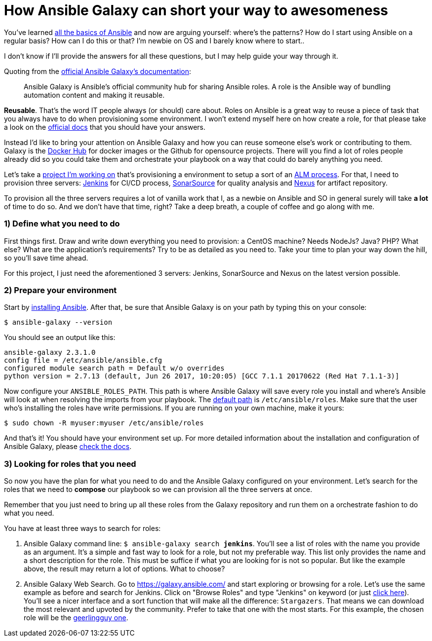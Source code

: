 = How Ansible Galaxy can short your way to awesomeness
// See https://hubpress.gitbooks.io/hubpress-knowledgebase/content/ for information about the parameters.
// :hp-image: /covers/cover.png
// :published_at: 2019-01-31
:hp-tags: Ansible, Ansible_Galaxy
:hp-alt-title: How Ansible Galaxy can short your way to awesomeness

You've learned http://docs.ansible.com/ansible/latest/intro.html[all the basics of Ansible] and now are arguing yourself: where's the patterns? How do I start using Ansible on a regular basis? How can I do this or that? I'm newbie on OS and I barely know where to start..

I don't know if I'll provide the answers for all these questions, but I may help guide your way through it.

Quoting from the https://galaxy.ansible.com/intro[official Ansible Galaxy's documentation]:
____
Ansible Galaxy is Ansible’s official community hub for sharing Ansible roles. A role is the Ansible way of bundling automation content and making it reusable.
____

**Reusable**. That's the word IT people always (or should) care about. Roles on Ansible is a great way to reuse a piece of task that you always have to do when provisioning some environment. I won't extend myself here on how create a role, for that please take a look on the http://docs.ansible.com/ansible/latest/playbooks_reuse.html[official docs] that you should have your answers.

Instead I'd like to bring your attention on Ansible Galaxy and how you can reuse someone else's work or contributing to them. Galaxy is the https://hub.docker.com/[Docker Hub] for docker images or the Github for opensource projects. There will you find a lot of roles people already did so you could take them and orchestrate your playbook on a way that could do barely anything you need.

Let's take a https://bitbucket.org/tecnobizz/vagrant-alm[project I'm working on] that's provisioning a environment to setup a sort of an https://en.wikipedia.org/wiki/Application_lifecycle_management[ALM process]. For that, I need to provision three servers: https://jenkins.io/[Jenkins] for CI/CD process, https://www.sonarsource.com/[SonarSource] for quality analysis and http://www.sonatype.org/nexus/[Nexus] for artifact repository.

To provision all the three servers requires a lot of vanilla work that I, as a newbie on Ansible and SO in general surely will take *a lot* of time to do so. And we don't have that time, right? Take a deep breath, a couple of coffee and go along with me.

=== 1) Define what you need to do

First things first. Draw and write down everything you need to provision: a CentOS machine? Needs NodeJs? Java? PHP? What else? What are the application's requirements? Try to be as detailed as you need to. Take your time to plan your way down the hill, so you'll save time ahead.

For this project, I just need the aforementioned 3 servers: Jenkins, SonarSource and Nexus on the latest version possible.

=== 2) Prepare your environment

Start by http://docs.ansible.com/ansible/latest/intro_installation.html[installing Ansible]. After that, be sure that Ansible Galaxy is on your path by typing this on your console:

```
$ ansible-galaxy --version
```

You should see an output like this:

```
ansible-galaxy 2.3.1.0
config file = /etc/ansible/ansible.cfg
configured module search path = Default w/o overrides
python version = 2.7.13 (default, Jun 26 2017, 10:20:05) [GCC 7.1.1 20170622 (Red Hat 7.1.1-3)]
```

Now configure your `ANSIBLE_ROLES_PATH`. This path is where Ansible Galaxy will save every role you install and where's Ansible will look at when resolving the imports from your playbook. The http://docs.ansible.com/ansible/latest/galaxy.html#roles-path[default path] is `/etc/ansible/roles`. Make sure that the user who's installing the roles have write permissions. If you are running on your own machine, make it yours:

```
$ sudo chown -R myuser:myuser /etc/ansible/roles
```

And that's it! You should have your environment set up. For more detailed information about the installation and configuration of Ansible Galaxy, please http://docs.ansible.com/ansible/latest/galaxy.html[check the docs].

=== 3) Looking for roles that you need

So now you have the plan for what you need to do and the Ansible Galaxy configured on your environment. Let's search for the roles that we need to **compose** our playbook so we can provision all the three servers at once.

Remember that you just need to bring up all these roles from the Galaxy repository and run them on a orchestrate fashion to do what you need.

You have at least three ways to search for roles:

1. Ansible Galaxy command line: `$ ansible-galaxy search *jenkins*`. You'll see a list of roles with the name you provide as an argument. It's a simple and fast way to look for a role, but not my preferable way. This list only provides the name and a short description for the role. This must be suffice if what you are looking for is not so popular. But like the example above, the result may return a lot of options. What to choose?

2. Ansible Galaxy Web Search. Go to https://galaxy.ansible.com/ and start exploring or browsing for a role. Let's use the same example as before and search for Jenkins. Click on "Browse Roles" and type "Jenkins" on keyword (or just https://galaxy.ansible.com/list#/roles?page=1&page_size=10&autocomplete=jenkins[click here]). You'll see a nicer interface and a sort function that will make all the difference: `Stargazers`. That means we can download the most relevant and upvoted by the community. Prefer to take that one with the most starts. For this example, the chosen role will be the https://galaxy.ansible.com/geerlingguy/jenkins/[geerlingguy one]. 

